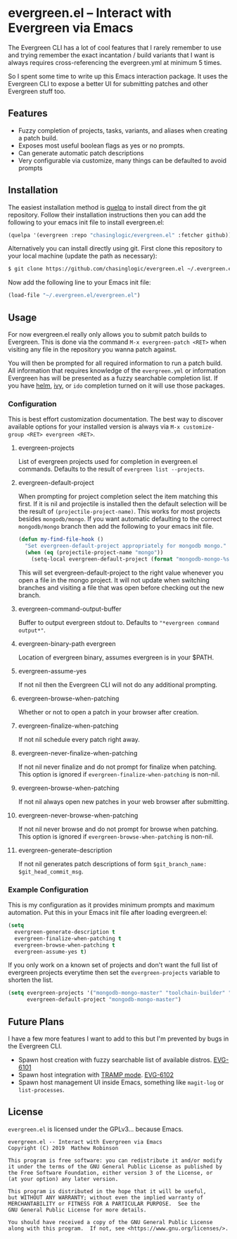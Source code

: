 * evergreen.el -- Interact with Evergreen via Emacs
  
  The Evergreen CLI has a lot of cool features that I rarely remember
  to use and trying remember the exact incantation / build
  variants that I want is always requires cross-referencing the
  evergreen.yml at minimum 5 times.
  
  So I spent some time to write up this Emacs interaction package. It
  uses the Evergreen CLI to expose a better UI for submitting patches
  and other Evergreen stuff too.
  
** Features

   - Fuzzy completion of projects, tasks, variants, and aliases when creating a patch build.
   - Exposes most useful boolean flags as yes or no prompts.
   - Can generate automatic patch descriptions
   - Very configurable via customize, many things can be defaulted to avoid prompts

** Installation
   
   The easiest installation method is [[https://framagit.org/steckerhalter/quelpa][quelpa]] to install direct from
   the git repository. Follow their installation instructions then you
   can add the following to your emacs init file to install
   evergreen.el:

   #+BEGIN_SRC emacs-lisp
   (quelpa '(evergreen :repo "chasinglogic/evergreen.el" :fetcher github))
   #+END_SRC
   
   Alternatively you can install directly using git. First clone this
   repository to your local machine (update the path as necessary):

   #+BEGIN_SRC bash
   $ git clone https://github.com/chasinglogic/evergreen.el ~/.evergreen.el
   #+END_SRC
   
   Now add the following line to your Emacs init file:

   #+BEGIN_SRC emacs-lisp
   (load-file "~/.evergreen.el/evergreen.el")
   #+END_SRC
   
** Usage

   For now evergreen.el really only allows you to submit patch builds
   to Evergreen. This is done via the command =M-x evergreen-patch <RET>=
   when visiting any file in the repository you wanna patch against.
   
   You will then be prompted for all required information to run a
   patch build. All information that requires knowledge of the
   =evergreen.yml= or information Evergreen has will be presented as a
   fuzzy searchable completion list. If you have [[https://github.com/emacs-helm/helm][helm]], [[https://github.com/abo-abo/swiper][ivy]], or
   =ido= completion turned on it will use those packages.
   
*** Configuration
    
    This is best effort customization documentation. The best way to
    discover available options for your installed version is always
    via =M-x customize-group <RET> evergreen <RET>=.
    
**** evergreen-projects
     
     List of evergreen projects used for completion in evergreen.el
     commands.  Defaults to the result of =evergreen list --projects=.
  
**** evergreen-default-project
     
     When prompting for project completion select the item matching
     this first. If it is nil and projectile is installed then the
     default selection will be the result of
     =(projectile-project-name)=. This works for most projects besides
     =mongodb/mongo=. If you want automatic defaulting to the correct
     =mongodb/mongo= branch then add the following to your emacs init
     file.
     
     #+BEGIN_SRC emacs-lisp
     (defun my-find-file-hook ()
       "Set evergreen-default-project appropriately for mongodb mongo."
       (when (eq (projectile-project-name "mongo"))
         (setq-local evergreen-default-project (format "mongodb-mongo-%s" (evergreen--branch-name)))))
     #+END_SRC
     
     This will set evergreen-default-project to the right value
     whenever you open a file in the mongo project. It will not update
     when switching branches and visiting a file that was open before
     checking out the new branch.
  
**** evergreen-command-output-buffer
     
     Buffer to output evergreen stdout to. Defaults to ="*evergreen command output*"=.
  
**** evergreen-binary-path evergreen
     
     Location of evergreen binary, assumes evergreen is in your $PATH.
  
**** evergreen-assume-yes
     
     If not nil then the Evergreen CLI will not do any additional prompting.
  
**** evergreen-browse-when-patching
     
     Whether or not to open a patch in your browser after creation.
  
**** evergreen-finalize-when-patching
     
     If not nil schedule every patch right away.
  
**** evergreen-never-finalize-when-patching
     
     If not nil never finalize and do not prompt for finalize when
     patching.  This option is ignored if
     =evergreen-finalize-when-patching= is non-nil.
  
**** evergreen-browse-when-patching
     
     If not nil always open new patches in your web browser after submitting.
  
**** evergreen-never-browse-when-patching
     
     If not nil never browse and do not prompt for browse when patching.
     This option is ignored if =evergreen-browse-when-patching= is
     non-nil.
  
**** evergreen-generate-description
     
     If not nil generates patch descriptions of form =$git_branch_name: $git_head_commit_msg=.
   
*** Example Configuration
    
    This is my configuration as it provides minimum prompts and
    maximum automation. Put this in your Emacs init file after loading
    evergreen.el:
    
    #+BEGIN_SRC emacs-lisp
    (setq 
      evergreen-generate-description t
      evergreen-finalize-when-patching t
      evergreen-browse-when-patching t
      evergreen-assume-yes t)
    #+END_SRC
    
    If you only work on a known set of projects and don't want the
    full list of evergreen projects everytime then set the
    =evergreen-projects= variable to shorten the list.
    
    #+BEGIN_SRC emacs-lisp
    (setq evergreen-projects '("mongodb-mongo-master" "toolchain-builder" "mongodb-mongo-v3.6" "mongodb-mongo-v4.0")
          evergreen-default-project "mongodb-mongo-master")
    #+END_SRC

** Future Plans
   
   I have a few more features I want to add to this but I'm prevented
   by bugs in the Evergreen CLI.
   
   - Spawn host creation with fuzzy searchable list of available distros. [[https://jira.mongodb.org/browse/EVG-6101][EVG-6101]] 
   - Spawn host integration with [[https://www.emacswiki.org/emacs/TrampMode][TRAMP mode]]. [[https://jira.mongodb.org/browse/EVG-6102][EVG-6102]] 
   - Spawn host management UI inside Emacs, something like =magit-log= or =list-processes=.

** License

   =evergreen.el= is licensed under the GPLv3... because Emacs.
   
   #+BEGIN_SRC text
   evergreen.el -- Interact with Evergreen via Emacs
   Copyright (C) 2019  Mathew Robinson

   This program is free software: you can redistribute it and/or modify
   it under the terms of the GNU General Public License as published by
   the Free Software Foundation, either version 3 of the License, or
   (at your option) any later version.

   This program is distributed in the hope that it will be useful,
   but WITHOUT ANY WARRANTY; without even the implied warranty of
   MERCHANTABILITY or FITNESS FOR A PARTICULAR PURPOSE.  See the
   GNU General Public License for more details.

   You should have received a copy of the GNU General Public License
   along with this program.  If not, see <https://www.gnu.org/licenses/>.
   #+END_SRC

